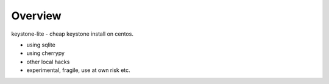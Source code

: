Overview
=========
keystone-lite - cheap keystone install on centos.

- using sqlite
- using cherrypy
- other local hacks
- experimental, fragile, use at own risk etc.
